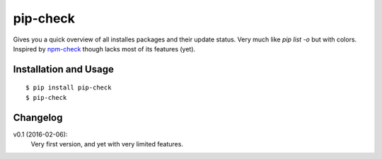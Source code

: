=========
pip-check
=========

Gives you a quick overview of all installes packages and their update status.
Very much like `pip list -o` but with colors. Inspired by `npm-check`_ though
lacks most of its features (yet).

.. _npm-check: https://www.npmjs.com/package/npm-check

.. image:: http://d.pr/i/1e7wJ.png

Installation and Usage
----------------------

::

    $ pip install pip-check
    $ pip-check

Changelog
---------

v0.1 (2016-02-06):
    Very first version, and yet with very limited features.

